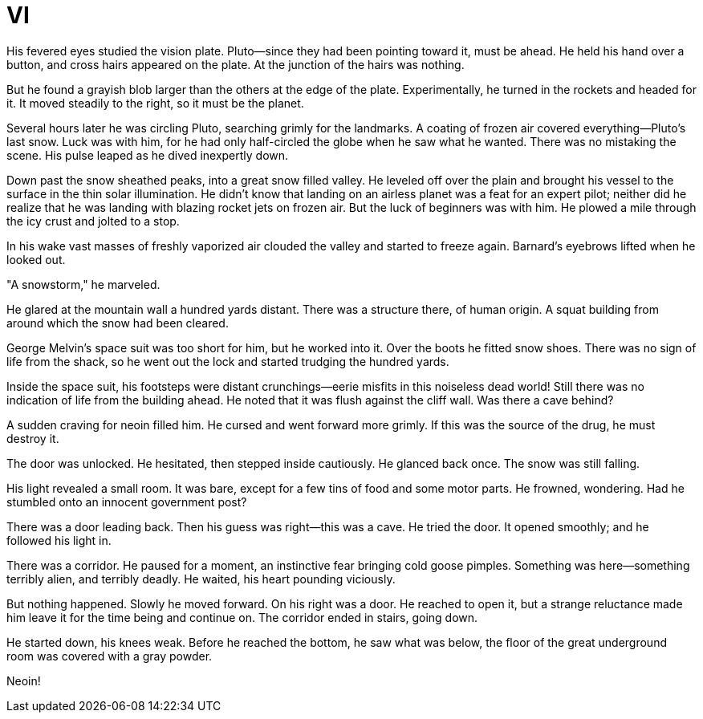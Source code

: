 = VI

His fevered eyes studied the vision plate. Pluto—since they had been pointing toward it, must be ahead. He held his hand over a button, and cross hairs appeared on the plate. At the junction of the hairs was nothing.

But he found a grayish blob larger than the others at the edge of the plate. Experimentally, he turned in the rockets and headed for it. It moved steadily to the right, so it must be the planet.

Several hours later he was circling Pluto, searching grimly for the landmarks. A coating of frozen air covered everything—Pluto's last snow. Luck was with him, for he had only half-circled the globe when he saw what he wanted. There was no mistaking the scene. His pulse leaped as he dived inexpertly down.

Down past the snow sheathed peaks, into a great snow filled valley. He leveled off over the plain and brought his vessel to the surface in the thin solar illumination. He didn't know that landing on an airless planet was a feat for an expert pilot; neither did he realize that he was landing with blazing rocket jets on frozen air. But the luck of beginners was with him. He plowed a mile through the icy crust and jolted to a stop.

In his wake vast masses of freshly vaporized air clouded the valley and started to freeze again. Barnard's eyebrows lifted when he looked out.

"A snowstorm," he marveled.

He glared at the mountain wall a hundred yards distant. There was a structure there, of human origin. A squat building from around which the snow had been cleared.

George Melvin's space suit was too short for him, but he worked into it. Over the boots he fitted snow shoes. There was no sign of life from the shack, so he went out the lock and started trudging the hundred yards.

Inside the space suit, his footsteps were distant crunchings—eerie misfits in this noiseless dead world! Still there was no indication of life from the building ahead. He noted that it was flush against the cliff wall. Was there a cave behind?

A sudden craving for neoin filled him. He cursed and went forward more grimly. If this was the source of the drug, he must destroy it.

The door was unlocked. He hesitated, then stepped inside cautiously. He glanced back once. The snow was still falling.

His light revealed a small room. It was bare, except for a few tins of food and some motor parts. He frowned, wondering. Had he stumbled onto an innocent government post?

There was a door leading back. Then his guess was right—this was a cave. He tried the door. It opened smoothly; and he followed his light in.

There was a corridor. He paused for a moment, an instinctive fear bringing cold goose pimples. Something was here—something terribly alien, and terribly deadly. He waited, his heart pounding viciously.

But nothing happened. Slowly he moved forward. On his right was a door. He reached to open it, but a strange reluctance made him leave it for the time being and continue on. The corridor ended in stairs, going down.

He started down, his knees weak. Before he reached the bottom, he saw what was below, the floor of the great underground room was covered with a gray powder.

Neoin!
